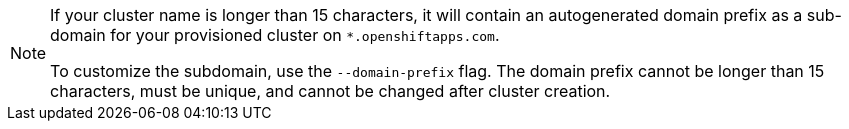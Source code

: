 
//This snippet appears in the following assemblies:
//
// * ../rosa_install_access_delete_clusters/rosa-sts-creating-a-cluster-quickly.adoc
// * ../rosa_install_access_delete_clusters/rosa-aws-privatelink-creating-cluster.adoc
// * ../networking/rosa-shared-vpc-config.adoc
// * ../rosa_hcp/rosa-hcp-sts-creating-a-cluster-quickly.adoc
// * ../monitoring/enabling-monitoring-for-user-defined-projects.adoc
// * ../rosa_cluster_admin/rosa-cluster-autoscaling.adoc

//This snippet appears in the following modules:
//
// * ../rosa-sts-creating-a-cluster-quickly-cli.adoc
// * ../rosa-aws-privatelink-create-cluster.adoc
// * ../rosa-sharing-vpc-cluster-creation.adoc
// * ../rosa-hcp-sts-creating-a-cluster-cli.adoc
// * ../creating-cluster-with-aws-kms-key.adoc
// * ../rosa-enable-cluster-autoscale-cli-interactive.adoc
// * ../rosa_cluster_admin/rosa-cluster-autoscaling.adoc

:_mod-docs-content-type: SNIPPET
[NOTE]
====
If your cluster name is longer than 15 characters, it will contain an autogenerated domain prefix as a sub-domain for your provisioned cluster on `*.openshiftapps.com`.

To customize the subdomain, use the `--domain-prefix` flag. The domain prefix cannot be longer than 15 characters, must be unique, and cannot be changed after cluster creation.
====
